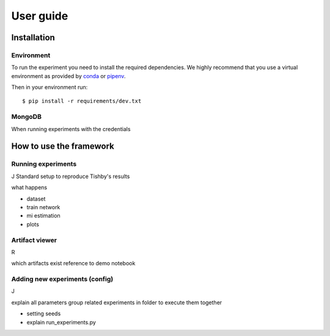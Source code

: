 User guide
==========

Installation
------------

Environment
^^^^^^^^^^^
To run the experiment you need to install the required dependencies. 
We highly recommend that you use a virtual environment as provided 
by `conda <https://conda.io/docs/>`_ or `pipenv <https://docs.pipenv.org/>`_.


Then in your environment run::

    $ pip install -r requirements/dev.txt


MongoDB
^^^^^^^
When running experiments with the 
credentials

How to use the framework
------------------------

Running experiments
^^^^^^^^^^^^^^^^^^^
J
Standard setup to reproduce Tishby's results

what happens

* dataset 
* train network
* mi estimation
* plots






Artifact viewer 
^^^^^^^^^^^^^^^
R

which artifacts exist
reference to demo notebook



Adding new experiments (config)
^^^^^^^^^^^^^^^^^^^^^^^^^^^^^^^
J

explain all parameters
group related experiments in folder to execute them together

* setting seeds
* explain run_experiments.py

